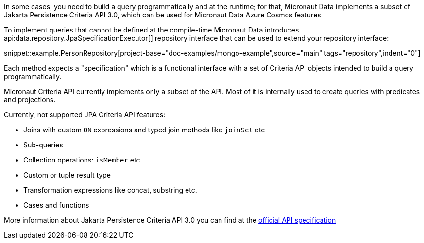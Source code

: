 In some cases, you need to build a query programmatically and at the runtime; for that, Micronaut Data implements a subset of Jakarta Persistence Criteria API 3.0, which can be used for Micronaut Data Azure Cosmos features.

To implement queries that cannot be defined at the compile-time Micronaut Data introduces api:data.repository.JpaSpecificationExecutor[] repository interface that can be used to extend your repository interface:

snippet::example.PersonRepository[project-base="doc-examples/mongo-example",source="main" tags="repository",indent="0"]

Each method expects a "specification" which is a functional interface with a set of Criteria API objects intended to build a query programmatically.

Micronaut Criteria API currently implements only a subset of the API. Most of it is internally used to create queries with predicates and projections.

Currently, not supported JPA Criteria API features:

- Joins with custom `ON` expressions and typed join methods like `joinSet` etc
- Sub-queries
- Collection operations: `isMember` etc
- Custom or tuple result type
- Transformation expressions like concat, substring etc.
- Cases and functions

More information about Jakarta Persistence Criteria API 3.0 you can find at the https://jakarta.ee/specifications/persistence/3.0/jakarta-persistence-spec-3.0.html#a6925[official API specification]
